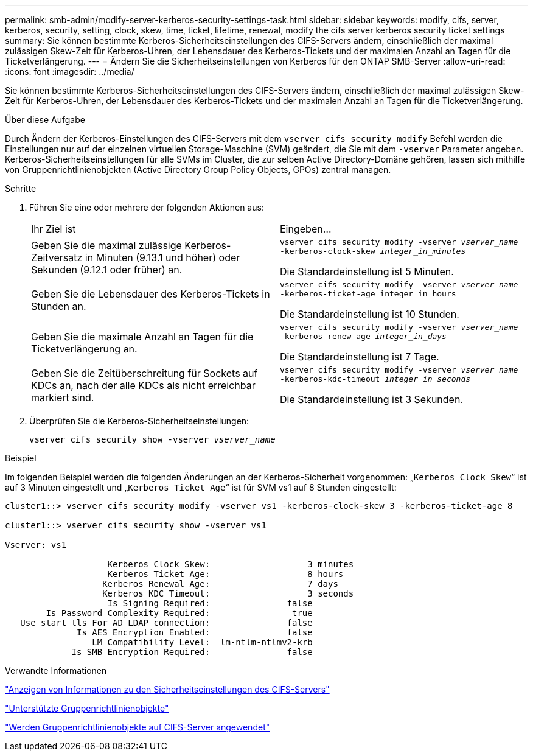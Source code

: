 ---
permalink: smb-admin/modify-server-kerberos-security-settings-task.html 
sidebar: sidebar 
keywords: modify, cifs, server, kerberos, security, setting, clock, skew, time, ticket, lifetime, renewal, modify the cifs server kerberos security ticket settings 
summary: Sie können bestimmte Kerberos-Sicherheitseinstellungen des CIFS-Servers ändern, einschließlich der maximal zulässigen Skew-Zeit für Kerberos-Uhren, der Lebensdauer des Kerberos-Tickets und der maximalen Anzahl an Tagen für die Ticketverlängerung. 
---
= Ändern Sie die Sicherheitseinstellungen von Kerberos für den ONTAP SMB-Server
:allow-uri-read: 
:icons: font
:imagesdir: ../media/


[role="lead"]
Sie können bestimmte Kerberos-Sicherheitseinstellungen des CIFS-Servers ändern, einschließlich der maximal zulässigen Skew-Zeit für Kerberos-Uhren, der Lebensdauer des Kerberos-Tickets und der maximalen Anzahl an Tagen für die Ticketverlängerung.

.Über diese Aufgabe
Durch Ändern der Kerberos-Einstellungen des CIFS-Servers mit dem `vserver cifs security modify` Befehl werden die Einstellungen nur auf der einzelnen virtuellen Storage-Maschine (SVM) geändert, die Sie mit dem `-vserver` Parameter angeben. Kerberos-Sicherheitseinstellungen für alle SVMs im Cluster, die zur selben Active Directory-Domäne gehören, lassen sich mithilfe von Gruppenrichtlinienobjekten (Active Directory Group Policy Objects, GPOs) zentral managen.

.Schritte
. Führen Sie eine oder mehrere der folgenden Aktionen aus:
+
|===


| Ihr Ziel ist | Eingeben... 


 a| 
Geben Sie die maximal zulässige Kerberos-Zeitversatz in Minuten (9.13.1 und höher) oder Sekunden (9.12.1 oder früher) an.
 a| 
`vserver cifs security modify -vserver _vserver_name_ -kerberos-clock-skew _integer_in_minutes_`

Die Standardeinstellung ist 5 Minuten.



 a| 
Geben Sie die Lebensdauer des Kerberos-Tickets in Stunden an.
 a| 
`vserver cifs security modify -vserver _vserver_name_ -kerberos-ticket-age integer_in_hours`

Die Standardeinstellung ist 10 Stunden.



 a| 
Geben Sie die maximale Anzahl an Tagen für die Ticketverlängerung an.
 a| 
`vserver cifs security modify -vserver _vserver_name_ -kerberos-renew-age _integer_in_days_`

Die Standardeinstellung ist 7 Tage.



 a| 
Geben Sie die Zeitüberschreitung für Sockets auf KDCs an, nach der alle KDCs als nicht erreichbar markiert sind.
 a| 
`vserver cifs security modify -vserver _vserver_name_ -kerberos-kdc-timeout _integer_in_seconds_`

Die Standardeinstellung ist 3 Sekunden.

|===
. Überprüfen Sie die Kerberos-Sicherheitseinstellungen:
+
`vserver cifs security show -vserver _vserver_name_`



.Beispiel
Im folgenden Beispiel werden die folgenden Änderungen an der Kerberos-Sicherheit vorgenommen: „`Kerberos Clock Skew`“ ist auf 3 Minuten eingestellt und „`Kerberos Ticket Age`“ ist für SVM vs1 auf 8 Stunden eingestellt:

[listing]
----
cluster1::> vserver cifs security modify -vserver vs1 -kerberos-clock-skew 3 -kerberos-ticket-age 8

cluster1::> vserver cifs security show -vserver vs1

Vserver: vs1

                    Kerberos Clock Skew:                   3 minutes
                    Kerberos Ticket Age:                   8 hours
                   Kerberos Renewal Age:                   7 days
                   Kerberos KDC Timeout:                   3 seconds
                    Is Signing Required:               false
        Is Password Complexity Required:                true
   Use start_tls For AD LDAP connection:               false
              Is AES Encryption Enabled:               false
                 LM Compatibility Level:  lm-ntlm-ntlmv2-krb
             Is SMB Encryption Required:               false
----
.Verwandte Informationen
link:display-server-security-settings-task.html["Anzeigen von Informationen zu den Sicherheitseinstellungen des CIFS-Servers"]

link:supported-gpos-concept.html["Unterstützte Gruppenrichtlinienobjekte"]

link:applying-group-policy-objects-concept.html["Werden Gruppenrichtlinienobjekte auf CIFS-Server angewendet"]
